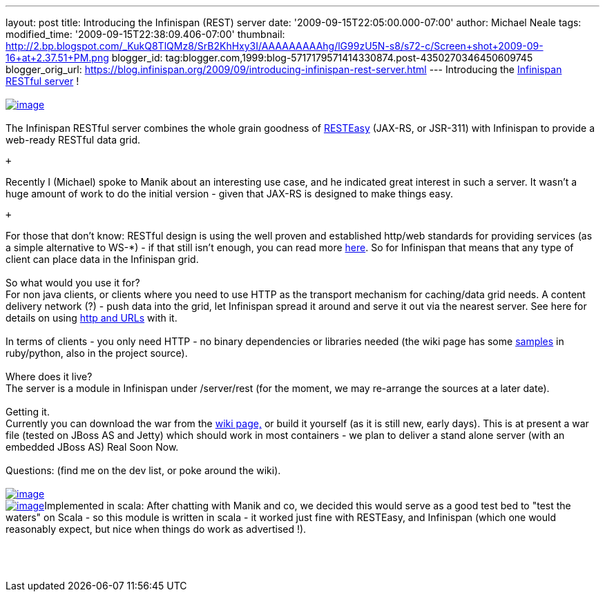 ---
layout: post
title: Introducing the Infinispan (REST) server
date: '2009-09-15T22:05:00.000-07:00'
author: Michael Neale
tags: 
modified_time: '2009-09-15T22:38:09.406-07:00'
thumbnail: http://2.bp.blogspot.com/_KukQ8TlQMz8/SrB2KhHxy3I/AAAAAAAAAhg/lG99zU5N-s8/s72-c/Screen+shot+2009-09-16+at+2.37.51+PM.png
blogger_id: tag:blogger.com,1999:blog-5717179571414330874.post-4350270346450609745
blogger_orig_url: https://blog.infinispan.org/2009/09/introducing-infinispan-rest-server.html
---
Introducing the
http://www.jboss.org/community/wiki/InfinispanRESTserver[Infinispan
RESTful server] ! +
 +
http://2.bp.blogspot.com/_KukQ8TlQMz8/SrB2KhHxy3I/AAAAAAAAAhg/lG99zU5N-s8/s1600-h/Screen+shot+2009-09-16+at+2.37.51+PM.png[image:http://2.bp.blogspot.com/_KukQ8TlQMz8/SrB2KhHxy3I/AAAAAAAAAhg/lG99zU5N-s8/s400/Screen+shot+2009-09-16+at+2.37.51+PM.png[image]] +
 +
The Infinispan RESTful server combines the whole grain goodness of
http://www.jboss.org/resteasy/[RESTEasy] (JAX-RS, or JSR-311) with
Infinispan to provide a web-ready RESTful data grid.

 +

Recently I (Michael) spoke to Manik about an interesting use case, and
he indicated great interest in such a server. It wasn't a huge amount of
work to do the initial version - given that JAX-RS is designed to make
things easy.

 +

For those that don't know: RESTful design is using the well proven and
established http/web standards for providing services (as a simple
alternative to WS-*) - if that still isn't enough, you can read more
http://en.wikipedia.org/wiki/Representational_State_Transfer[here]. So
for Infinispan that means that any type of client can place data in the
Infinispan grid. +
 +
So what would you use it for?  +
For non java clients, or clients where you need to use HTTP as the
transport mechanism for caching/data grid needs. A content delivery
network (?) - push data into the grid, let Infinispan spread it around
and serve it out via the nearest server. See here for details on using
http://www.jboss.org/community/wiki/AccessingdatainInfinispanviaRESTfulinterface[http
and URLs] with it. +
 +
In terms of clients - you only need HTTP - no binary dependencies or
libraries needed (the wiki page has some
http://www.jboss.org/community/wiki/InfinispanRESTserver[samples] in
ruby/python, also in the project source). +
 +
Where does it live? +
The server is a module in Infinispan under /server/rest (for the moment,
we may re-arrange the sources at a later date).  +
 +
Getting it. +
Currently you can download the war from the
http://www.jboss.org/community/wiki/InfinispanRESTserver[wiki page,] or
build it yourself (as it is still new, early days). This is at present a
war file (tested on JBoss AS and Jetty) which should work in most
containers - we plan to deliver a stand alone server (with an embedded
JBoss AS) Real Soon Now. +
 +
Questions: (find me on the dev list, or poke around the wiki). +
 +
http://4.bp.blogspot.com/_KukQ8TlQMz8/SrB46z6O6AI/AAAAAAAAAho/oFV6rUOZ7Ak/s1600-h/Picture+2.png[image:http://4.bp.blogspot.com/_KukQ8TlQMz8/SrB46z6O6AI/AAAAAAAAAho/oFV6rUOZ7Ak/s400/Picture+2.png[image]] +
http://2.bp.blogspot.com/_KukQ8TlQMz8/SrB5D7j0a5I/AAAAAAAAAhw/GVkHgiPakIA/s1600-h/Picture+3.png[image:http://2.bp.blogspot.com/_KukQ8TlQMz8/SrB5D7j0a5I/AAAAAAAAAhw/GVkHgiPakIA/s400/Picture+3.png[image]]Implemented
in scala: After chatting with Manik and co, we decided this would serve
as a good test bed to "test the waters" on Scala - so this module is
written in scala - it worked just fine with RESTEasy, and Infinispan
(which one would reasonably expect, but nice when things do work as
advertised !). +
 +
 +
 +
